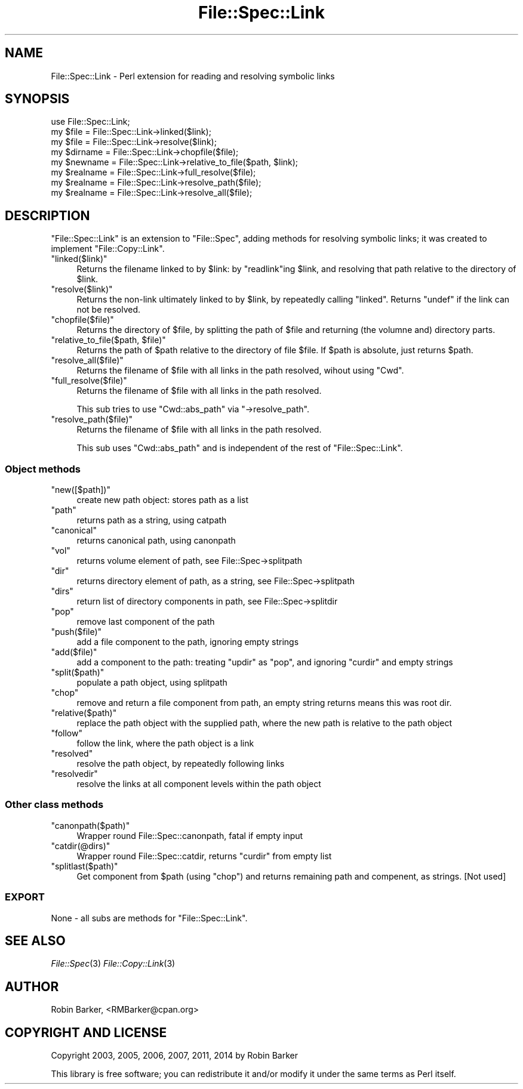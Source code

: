 .\" Automatically generated by Pod::Man 2.25 (Pod::Simple 3.16)
.\"
.\" Standard preamble:
.\" ========================================================================
.de Sp \" Vertical space (when we can't use .PP)
.if t .sp .5v
.if n .sp
..
.de Vb \" Begin verbatim text
.ft CW
.nf
.ne \\$1
..
.de Ve \" End verbatim text
.ft R
.fi
..
.\" Set up some character translations and predefined strings.  \*(-- will
.\" give an unbreakable dash, \*(PI will give pi, \*(L" will give a left
.\" double quote, and \*(R" will give a right double quote.  \*(C+ will
.\" give a nicer C++.  Capital omega is used to do unbreakable dashes and
.\" therefore won't be available.  \*(C` and \*(C' expand to `' in nroff,
.\" nothing in troff, for use with C<>.
.tr \(*W-
.ds C+ C\v'-.1v'\h'-1p'\s-2+\h'-1p'+\s0\v'.1v'\h'-1p'
.ie n \{\
.    ds -- \(*W-
.    ds PI pi
.    if (\n(.H=4u)&(1m=24u) .ds -- \(*W\h'-12u'\(*W\h'-12u'-\" diablo 10 pitch
.    if (\n(.H=4u)&(1m=20u) .ds -- \(*W\h'-12u'\(*W\h'-8u'-\"  diablo 12 pitch
.    ds L" ""
.    ds R" ""
.    ds C` ""
.    ds C' ""
'br\}
.el\{\
.    ds -- \|\(em\|
.    ds PI \(*p
.    ds L" ``
.    ds R" ''
'br\}
.\"
.\" Escape single quotes in literal strings from groff's Unicode transform.
.ie \n(.g .ds Aq \(aq
.el       .ds Aq '
.\"
.\" If the F register is turned on, we'll generate index entries on stderr for
.\" titles (.TH), headers (.SH), subsections (.SS), items (.Ip), and index
.\" entries marked with X<> in POD.  Of course, you'll have to process the
.\" output yourself in some meaningful fashion.
.ie \nF \{\
.    de IX
.    tm Index:\\$1\t\\n%\t"\\$2"
..
.    nr % 0
.    rr F
.\}
.el \{\
.    de IX
..
.\}
.\"
.\" Accent mark definitions (@(#)ms.acc 1.5 88/02/08 SMI; from UCB 4.2).
.\" Fear.  Run.  Save yourself.  No user-serviceable parts.
.    \" fudge factors for nroff and troff
.if n \{\
.    ds #H 0
.    ds #V .8m
.    ds #F .3m
.    ds #[ \f1
.    ds #] \fP
.\}
.if t \{\
.    ds #H ((1u-(\\\\n(.fu%2u))*.13m)
.    ds #V .6m
.    ds #F 0
.    ds #[ \&
.    ds #] \&
.\}
.    \" simple accents for nroff and troff
.if n \{\
.    ds ' \&
.    ds ` \&
.    ds ^ \&
.    ds , \&
.    ds ~ ~
.    ds /
.\}
.if t \{\
.    ds ' \\k:\h'-(\\n(.wu*8/10-\*(#H)'\'\h"|\\n:u"
.    ds ` \\k:\h'-(\\n(.wu*8/10-\*(#H)'\`\h'|\\n:u'
.    ds ^ \\k:\h'-(\\n(.wu*10/11-\*(#H)'^\h'|\\n:u'
.    ds , \\k:\h'-(\\n(.wu*8/10)',\h'|\\n:u'
.    ds ~ \\k:\h'-(\\n(.wu-\*(#H-.1m)'~\h'|\\n:u'
.    ds / \\k:\h'-(\\n(.wu*8/10-\*(#H)'\z\(sl\h'|\\n:u'
.\}
.    \" troff and (daisy-wheel) nroff accents
.ds : \\k:\h'-(\\n(.wu*8/10-\*(#H+.1m+\*(#F)'\v'-\*(#V'\z.\h'.2m+\*(#F'.\h'|\\n:u'\v'\*(#V'
.ds 8 \h'\*(#H'\(*b\h'-\*(#H'
.ds o \\k:\h'-(\\n(.wu+\w'\(de'u-\*(#H)/2u'\v'-.3n'\*(#[\z\(de\v'.3n'\h'|\\n:u'\*(#]
.ds d- \h'\*(#H'\(pd\h'-\w'~'u'\v'-.25m'\f2\(hy\fP\v'.25m'\h'-\*(#H'
.ds D- D\\k:\h'-\w'D'u'\v'-.11m'\z\(hy\v'.11m'\h'|\\n:u'
.ds th \*(#[\v'.3m'\s+1I\s-1\v'-.3m'\h'-(\w'I'u*2/3)'\s-1o\s+1\*(#]
.ds Th \*(#[\s+2I\s-2\h'-\w'I'u*3/5'\v'-.3m'o\v'.3m'\*(#]
.ds ae a\h'-(\w'a'u*4/10)'e
.ds Ae A\h'-(\w'A'u*4/10)'E
.    \" corrections for vroff
.if v .ds ~ \\k:\h'-(\\n(.wu*9/10-\*(#H)'\s-2\u~\d\s+2\h'|\\n:u'
.if v .ds ^ \\k:\h'-(\\n(.wu*10/11-\*(#H)'\v'-.4m'^\v'.4m'\h'|\\n:u'
.    \" for low resolution devices (crt and lpr)
.if \n(.H>23 .if \n(.V>19 \
\{\
.    ds : e
.    ds 8 ss
.    ds o a
.    ds d- d\h'-1'\(ga
.    ds D- D\h'-1'\(hy
.    ds th \o'bp'
.    ds Th \o'LP'
.    ds ae ae
.    ds Ae AE
.\}
.rm #[ #] #H #V #F C
.\" ========================================================================
.\"
.IX Title "File::Spec::Link 3"
.TH File::Spec::Link 3 "2014-07-04" "perl v5.14.0" "User Contributed Perl Documentation"
.\" For nroff, turn off justification.  Always turn off hyphenation; it makes
.\" way too many mistakes in technical documents.
.if n .ad l
.nh
.SH "NAME"
File::Spec::Link \- Perl extension for reading and resolving symbolic links
.SH "SYNOPSIS"
.IX Header "SYNOPSIS"
.Vb 5
\&    use File::Spec::Link;
\&    my $file = File::Spec::Link\->linked($link); 
\&    my $file = File::Spec::Link\->resolve($link); 
\&    my $dirname = File::Spec::Link\->chopfile($file);
\&    my $newname = File::Spec::Link\->relative_to_file($path, $link);
\&  
\&    my $realname = File::Spec::Link\->full_resolve($file);
\&    my $realname = File::Spec::Link\->resolve_path($file);
\&    my $realname = File::Spec::Link\->resolve_all($file);
.Ve
.SH "DESCRIPTION"
.IX Header "DESCRIPTION"
\&\f(CW\*(C`File::Spec::Link\*(C'\fR is an extension to \f(CW\*(C`File::Spec\*(C'\fR, adding methods for
resolving symbolic links; it was created to implement \f(CW\*(C`File::Copy::Link\*(C'\fR.
.ie n .IP """linked($link)""" 4
.el .IP "\f(CWlinked($link)\fR" 4
.IX Item "linked($link)"
Returns the filename linked to by \f(CW$link\fR: by \f(CW\*(C`readlink\*(C'\fRing \f(CW$link\fR,
and resolving that path relative to the directory of \f(CW$link\fR.
.ie n .IP """resolve($link)""" 4
.el .IP "\f(CWresolve($link)\fR" 4
.IX Item "resolve($link)"
Returns the non-link ultimately linked to by \f(CW$link\fR, by repeatedly
calling \f(CW\*(C`linked\*(C'\fR.  Returns \f(CW\*(C`undef\*(C'\fR if the link can not be resolved.
.ie n .IP """chopfile($file)""" 4
.el .IP "\f(CWchopfile($file)\fR" 4
.IX Item "chopfile($file)"
Returns the directory of \f(CW$file\fR, by splitting the path of \f(CW$file\fR
and returning (the volumne and) directory parts.
.ie n .IP """relative_to_file($path, $file)""" 4
.el .IP "\f(CWrelative_to_file($path, $file)\fR" 4
.IX Item "relative_to_file($path, $file)"
Returns the path of \f(CW$path\fR relative to the directory of file
\&\f(CW$file\fR.  If \f(CW$path\fR is absolute, just returns \f(CW$path\fR.
.ie n .IP """resolve_all($file)""" 4
.el .IP "\f(CWresolve_all($file)\fR" 4
.IX Item "resolve_all($file)"
Returns the filename of \f(CW$file\fR with all links in the path resolved,
wihout using \f(CW\*(C`Cwd\*(C'\fR.
.ie n .IP """full_resolve($file)""" 4
.el .IP "\f(CWfull_resolve($file)\fR" 4
.IX Item "full_resolve($file)"
Returns the filename of \f(CW$file\fR with all links in the path resolved.
.Sp
This sub tries to use \f(CW\*(C`Cwd::abs_path\*(C'\fR via \f(CW\*(C`\->resolve_path\*(C'\fR.
.ie n .IP """resolve_path($file)""" 4
.el .IP "\f(CWresolve_path($file)\fR" 4
.IX Item "resolve_path($file)"
Returns the filename of \f(CW$file\fR with all links in the path resolved.
.Sp
This sub uses \f(CW\*(C`Cwd::abs_path\*(C'\fR and is independent of the rest of
\&\f(CW\*(C`File::Spec::Link\*(C'\fR.
.SS "Object methods"
.IX Subsection "Object methods"
.ie n .IP """new([$path])""" 4
.el .IP "\f(CWnew([$path])\fR" 4
.IX Item "new([$path])"
create new path object: stores path as a list
.ie n .IP """path""" 4
.el .IP "\f(CWpath\fR" 4
.IX Item "path"
returns path as a string, using catpath
.ie n .IP """canonical""" 4
.el .IP "\f(CWcanonical\fR" 4
.IX Item "canonical"
returns canonical path, using canonpath
.ie n .IP """vol""" 4
.el .IP "\f(CWvol\fR" 4
.IX Item "vol"
returns volume element of path, see File::Spec\->splitpath
.ie n .IP """dir""" 4
.el .IP "\f(CWdir\fR" 4
.IX Item "dir"
returns directory element of path, as a string, see File::Spec\->splitpath
.ie n .IP """dirs""" 4
.el .IP "\f(CWdirs\fR" 4
.IX Item "dirs"
return list of directory components in path, see File::Spec\->splitdir
.ie n .IP """pop""" 4
.el .IP "\f(CWpop\fR" 4
.IX Item "pop"
remove last component of the path
.ie n .IP """push($file)""" 4
.el .IP "\f(CWpush($file)\fR" 4
.IX Item "push($file)"
add a file component to the path, ignoring empty strings
.ie n .IP """add($file)""" 4
.el .IP "\f(CWadd($file)\fR" 4
.IX Item "add($file)"
add a component to the path:
treating \f(CW\*(C`updir\*(C'\fR as \f(CW\*(C`pop\*(C'\fR,
and ignoring \f(CW\*(C`curdir\*(C'\fR and empty strings
.ie n .IP """split($path)""" 4
.el .IP "\f(CWsplit($path)\fR" 4
.IX Item "split($path)"
populate a path object, using splitpath
.ie n .IP """chop""" 4
.el .IP "\f(CWchop\fR" 4
.IX Item "chop"
remove and return a file component from path, 
an empty string returns means this was root dir.
.ie n .IP """relative($path)""" 4
.el .IP "\f(CWrelative($path)\fR" 4
.IX Item "relative($path)"
replace the path object with the supplied path,
where the new path is relative to the path object
.ie n .IP """follow""" 4
.el .IP "\f(CWfollow\fR" 4
.IX Item "follow"
follow the link, where the path object is a link
.ie n .IP """resolved""" 4
.el .IP "\f(CWresolved\fR" 4
.IX Item "resolved"
resolve the path object, by repeatedly following links
.ie n .IP """resolvedir""" 4
.el .IP "\f(CWresolvedir\fR" 4
.IX Item "resolvedir"
resolve the links at all component levels  within the path object
.SS "Other class methods"
.IX Subsection "Other class methods"
.ie n .IP """canonpath($path)""" 4
.el .IP "\f(CWcanonpath($path)\fR" 4
.IX Item "canonpath($path)"
Wrapper round File::Spec::canonpath, fatal if empty input
.ie n .IP """catdir(@dirs)""" 4
.el .IP "\f(CWcatdir(@dirs)\fR" 4
.IX Item "catdir(@dirs)"
Wrapper round File::Spec::catdir, returns \f(CW\*(C`curdir\*(C'\fR from empty list
.ie n .IP """splitlast($path)""" 4
.el .IP "\f(CWsplitlast($path)\fR" 4
.IX Item "splitlast($path)"
Get component from \f(CW$path\fR (using \f(CW\*(C`chop\*(C'\fR)
and returns remaining path and compenent, as strings.
[Not used]
.SS "\s-1EXPORT\s0"
.IX Subsection "EXPORT"
None \- all subs are methods for \f(CW\*(C`File::Spec::Link\*(C'\fR.
.SH "SEE ALSO"
.IX Header "SEE ALSO"
\&\fIFile::Spec\fR\|(3) \fIFile::Copy::Link\fR\|(3)
.SH "AUTHOR"
.IX Header "AUTHOR"
Robin Barker, <RMBarker@cpan.org>
.SH "COPYRIGHT AND LICENSE"
.IX Header "COPYRIGHT AND LICENSE"
Copyright 2003, 2005, 2006, 2007, 2011, 2014 by Robin Barker
.PP
This library is free software; you can redistribute it and/or modify
it under the same terms as Perl itself.
